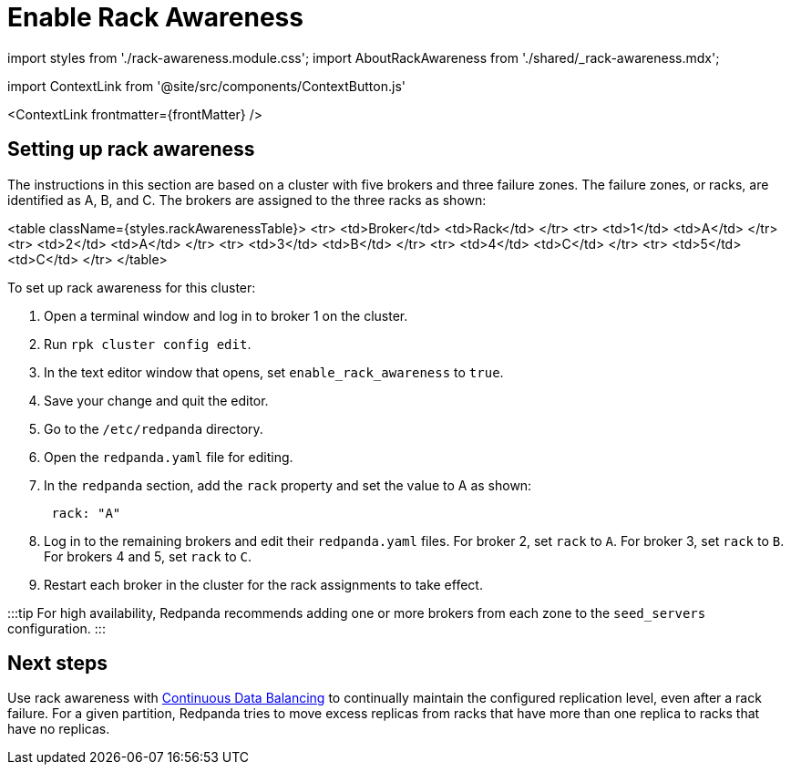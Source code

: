 = Enable Rack Awareness
:description: Enable rack awareness to place partition replicas across different failure zones.
:page-context-links: [{"name": "Linux", "to": "manage:rack-awareness.adoc" },{"name": "Kubernetes", "to": "manage:kubernetes/kubernetes-rack-awareness.adoc" } ]

import styles from './rack-awareness.module.css';
import AboutRackAwareness from './shared/_rack-awareness.mdx';

import ContextLink from '@site/src/components/ContextButton.js'

<ContextLink frontmatter=\{frontMatter}
/>+++<AboutRackAwareness>++++++</AboutRackAwareness>+++

== Setting up rack awareness

The instructions in this section are based on a cluster with five brokers and three failure zones. The failure zones, or racks, are identified as A, B, and C.
The brokers are assigned to the three racks as shown:

<table className={styles.rackAwarenessTable}>
    <tr>
        <td>Broker</td>
        <td>Rack</td>
    </tr>
    <tr>
        <td>1</td>
        <td>A</td>
    </tr>
    <tr>
        <td>2</td>
        <td>A</td>
    </tr>
    <tr>
        <td>3</td>
        <td>B</td>
    </tr>
    <tr>
        <td>4</td>
        <td>C</td>
    </tr>
    <tr>
        <td>5</td>
        <td>C</td>
    </tr>
</table>

To set up rack awareness for this cluster:

. Open a terminal window and log in to broker 1 on the cluster.
. Run `rpk cluster config edit`.
. In the text editor window that opens, set `enable_rack_awareness` to `true`.
. Save your change and quit the editor.
. Go to the `/etc/redpanda` directory.
. Open the `redpanda.yaml` file for editing.
. In the `redpanda` section, add the `rack` property and set the value to A as shown:
+
[,yaml]
----
 rack: "A"
----

. Log in to the remaining brokers and edit their `redpanda.yaml` files. For broker 2, set `rack` to `A`. For broker 3, set `rack` to `B`. For brokers 4 and 5, set `rack` to `C`.
. Restart each broker in the cluster for the rack assignments to take effect.

:::tip
For high availability, Redpanda recommends adding one or more brokers from each zone to the `seed_servers` configuration.
:::

== Next steps

Use rack awareness with xref:cluster-maintenance:continuous-data-balancing:.adoc[Continuous Data Balancing] to continually maintain the configured replication level, even after a rack failure. For a given partition, Redpanda tries to move excess replicas from racks that have more than one replica to racks that have no replicas.
